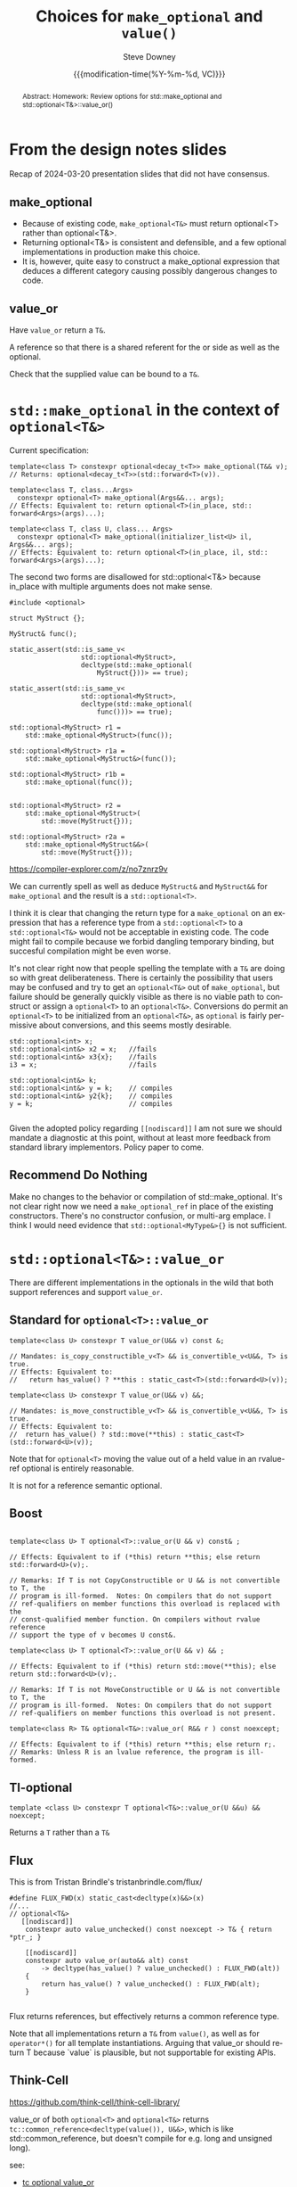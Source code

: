 #+TITLE: Choices for ~make_optional~ and ~value()~
#+AUTHOR: Steve Downey
#+EMAIL: sdowney@gmail.com
#+LANGUAGE: en
#+DOCNUMBER: D3199R0
#+AUDIENCE: LEWG
#+SELECT_TAGS: export
#+EXCLUDE_TAGS: noexport
#+DESCRIPTION:
#+KEYWORDS:
#+SUBTITLE:
#+DATE: {{{modification-time(%Y-%m-%d, VC)}}}
#+SOURCE_REPO: https://github.com/steve-downey/wg21org
#+MACRO: filename (eval (magit-git-string "ls-files" ( buffer-file-name)))
#+source_file: {{{filename}}}
#+MACRO: gitver (eval (magit-git-string "describe" "--always" "--long" "--all" "--dirty" "--tags"))
#+source_version: {{{gitver}}}

#+STARTUP: showall

#+HTML_DOCTYPE: html5
#+OPTIONS: html-link-use-abs-url:nil html-postamble:nil html-preamble:t
#+OPTIONS: html-scripts:t html-style:t html5-fancy:t tex:t
#+OPTIONS: ^:nil

#+HTML_HEAD: <link rel="stylesheet" type="text/css" href="https://sdowney.org/css/wg21org.css"/>
#+HTML_HEAD: <link rel="stylesheet" type="text/css" href="https://sdowney.org/css/modus-operandi-tinted.css"/>

#+BIBLIOGRAPHY: wg21.bib

#+begin_abstract
Abstract: Homework: Review options for std::make_optional and std::optional<T&>::value_or()
#+end_abstract

* From the design notes slides
Recap of 2024-03-20 presentation slides that did not have consensus.

** make_optional
- Because of existing code, ~make_optional<T&>~ must return optional<T> rather than optional<T&>.
- Returning optional<T&> is consistent and defensible, and a few optional implementations in production make this choice.
- It is, however, quite easy to construct a make_optional expression that deduces a different category causing possibly dangerous changes to code.


** value_or
Have ~value_or~ return a ~T&~.

A reference so that there is a shared referent for the or side as well as the optional.

Check that the supplied value can be bound to a ~T&~.


* ~std::make_optional~ in the context of ~optional<T&>~

Current specification:
#+begin_src C++
template<class T> constexpr optional<decay_t<T>> make_optional(T&& v);
// Returns: optional<decay_t<T>>(std​::​forward<T>(v)).

template<class T, class...Args>
  constexpr optional<T> make_optional(Args&&... args);
// Effects: Equivalent to: return optional<T>(in_place, std​::​forward<Args>(args)...);

template<class T, class U, class... Args>
  constexpr optional<T> make_optional(initializer_list<U> il, Args&&... args);
// Effects: Equivalent to: return optional<T>(in_place, il, std​::​forward<Args>(args)...);
#+end_src


The second two forms are disallowed for std::optional<T&> because in_place with multiple arguments does not make sense.

#+begin_src C++
#include <optional>

struct MyStruct {};

MyStruct& func();

static_assert(std::is_same_v<
                  std::optional<MyStruct>,
                  decltype(std::make_optional(
                      MyStruct{}))> == true);

static_assert(std::is_same_v<
                  std::optional<MyStruct>,
                  decltype(std::make_optional(
                      func()))> == true);

std::optional<MyStruct> r1 =
    std::make_optional<MyStruct>(func());

std::optional<MyStruct> r1a =
    std::make_optional<MyStruct&>(func());

std::optional<MyStruct> r1b =
    std::make_optional(func());


std::optional<MyStruct> r2 =
    std::make_optional<MyStruct>(
        std::move(MyStruct{}));

std::optional<MyStruct> r2a =
    std::make_optional<MyStruct&&>(
        std::move(MyStruct{}));
#+end_src

https://compiler-explorer.com/z/no7znrz9v

We can currently spell as well as deduce ~MyStruct&~ and ~MyStruct&&~ for ~make_optional~ and the result is a ~std::optional<T>~.

I think it is clear that changing the return type for a ~make_optional~ on an expression that has a reference type from a ~std::optional<T>~ to a ~std::optional<T&>~ would not be acceptable in existing code. The code might fail to compile because we forbid dangling temporary binding, but succesful compilation might be even worse.

It's not clear right now that people spelling the template with a ~T&~ are doing so with great deliberateness. There is certainly the possibility that users may be confused and try to get an ~optional<T&>~ out of ~make_optional~, but failure should be generally quickly visible as there is no viable path to construct or assign a ~optional<T>~ to an ~optional<T&>~. Conversions do permit an ~optional<T>~ to be initialized from an ~optional<T&>~, as ~optional~ is fairly permissive about conversions, and this seems mostly desirable.

#+begin_src C++
    std::optional<int> x;
    std::optional<int&> x2 = x;   //fails
    std::optional<int&> x3{x};    //fails
    i3 = x;                       //fails

    std::optional<int&> k;
    std::optional<int&> y = k;    // compiles
    std::optional<int&> y2{k};    // compiles
    y = k;                        // compiles

#+end_src

Given the adopted policy regarding ~[[nodiscard]]~ I am not sure we should mandate a diagnostic at this point, without at least more feedback from standard library implementors. Policy paper to come.

** Recommend *Do Nothing*
Make no changes to the behavior or compilation of std::make_optional. It's not clear right now we need a ~make_optional_ref~ in place of the existing constructors. There's no constructor confusion, or multi-arg emplace. I think I would need evidence that ~std::optional<MyType&>{}~ is not sufficient.

* ~std::optional<T&>::value_or~
There are different implementations in the optionals in the wild that both support references and support ~value_or~.
** Standard for ~optional<T>::value_or~
#+begin_src C++
template<class U> constexpr T value_or(U&& v) const &;

// Mandates: is_copy_constructible_v<T> && is_convertible_v<U&&, T> is true.
// Effects: Equivalent to:
//   return has_value() ? **this : static_cast<T>(std::forward<U>(v));

template<class U> constexpr T value_or(U&& v) &&;

// Mandates: is_move_constructible_v<T> && is_convertible_v<U&&, T> is true.
// Effects: Equivalent to:
//  return has_value() ? std::move(**this) : static_cast<T>(std::forward<U>(v));
#+end_src

Note that for ~optional<T>~ moving the value out of a held value in an rvalue-ref optional is entirely reasonable.

It is not for a reference semantic optional.

** Boost
#+begin_src C++

template<class U> T optional<T>::value_or(U && v) const& ;

// Effects: Equivalent to if (*this) return **this; else return std::forward<U>(v);.

// Remarks: If T is not CopyConstructible or U && is not convertible to T, the
// program is ill-formed.  Notes: On compilers that do not support
// ref-qualifiers on member functions this overload is replaced with the
// const-qualified member function. On compilers without rvalue reference
// support the type of v becomes U const&.

template<class U> T optional<T>::value_or(U && v) && ;

// Effects: Equivalent to if (*this) return std::move(**this); else return std::forward<U>(v);.

// Remarks: If T is not MoveConstructible or U && is not convertible to T, the
// program is ill-formed.  Notes: On compilers that do not support
// ref-qualifiers on member functions this overload is not present.

template<class R> T& optional<T&>::value_or( R&& r ) const noexcept;

// Effects: Equivalent to if (*this) return **this; else return r;.
// Remarks: Unless R is an lvalue reference, the program is ill-formed.
#+end_src

** Tl-optional
#+begin_src C++
 template <class U> constexpr T optional<T&>::value_or(U &&u) && noexcept;
 #+end_src
Returns a ~T~ rather than a ~T&~
** Flux
This is from Tristan Brindle's tristanbrindle.com/flux/

#+begin_src C++
#define FLUX_FWD(x) static_cast<decltype(x)&&>(x)
//...
// optional<T&>
   [[nodiscard]]
    constexpr auto value_unchecked() const noexcept -> T& { return *ptr_; }

    [[nodiscard]]
    constexpr auto value_or(auto&& alt) const
        -> decltype(has_value() ? value_unchecked() : FLUX_FWD(alt))
    {
        return has_value() ? value_unchecked() : FLUX_FWD(alt);
    }

#+end_src
Flux returns references, but effectively returns a common reference type.

Note that all implementations return a ~T&~ from ~value()~, as well as for ~operator*()~ for all template instantiations. Arguing that value_or should return T because `value` is plausible, but not supportable for existing APIs.

** Think-Cell
https://github.com/think-cell/think-cell-library/

value_or of both ~optional<T>~ and ~optional<T&>~ returns ~tc::common_reference<decltype(value()), U&&>~, which is like std::common_reference, but doesn't compile for e.g. long and unsigned long).

see:
- [[https://github.com/think-cell/think-cell-library/blob/b9c84dd7fc926fad80829ed49705fa51afe36e87/tc/optional.h#L270][tc optional value_or]]
- [[https://github.com/think-cell/think-cell-library/blob/b9c84dd7fc926fad80829ed49705fa51afe36e87/tc/base/conditional.h#L18][Macro definition used]]
- [[https://github.com/think-cell/think-cell-library/blob/b9c84dd7fc926fad80829ed49705fa51afe36e87/tc/base/type_traits_fwd.h#L822][tc common reference]]


** Summary
| Impl       | Behavior                                               |
|------------+--------------------------------------------------------|
| Standard   | optional<T>::value_or returns a T                      |
| Boost      | optional<T>::value_or returns a T                      |
|            | optional<T&>::value_or returns a T&                    |
| TL         | optional<T>::value_or returns a T                      |
|            | optional<T&>::value_or returns a T                     |
| Flux       | returns result of ternary, similar to common_reference |
| Think-cell | returns common_reference, with some caveats            |




** Proposal
Last night on Mattermost Tomasz Kamiński proposed
#+begin_src C++
    template <class U, class R = std::common_reference_t<T&, U&&>>
    auto value_or(U&& v) const -> R {
        static_assert(!std::reference_constructs_from_temporary_v<R, U>);
        static_assert(!std::reference_constructs_from_temporary_v<R, T&>);
        return ptr ? static_cast<R>(*ptr) : static_cast<R>((U&&)v);
    }
#+end_src

*** Examples
#+begin_src C++
    optional<int&> o; // disengaged optional<int&>
    long i{42};
    auto&& val = o.value_or(i);
    static_assert(std::same_as<decltype(o.value()), int&>);
    static_assert(std::same_as<decltype(o.value_or(i)), long>);

    optional<base&> b;
    derived d;
    static_assert(std::same_as<decltype(b.value()), base&>);
    static_assert(std::same_as<decltype(b.value_or(d)), base&>);

#+end_src
https://godbolt.org/z/rWo7Wvd6b

*** Motivation for reference returning value_or
#+begin_src C++

struct Logger {
    virtual void debug(std::string_view sv) = 0;
};

struct DefaultLogger : public Logger {
    DefaultLogger() {}
    DefaultLogger(const DefaultLogger & l) = delete;
    virtual void debug(std::string_view sv) override {}
};

DefaultLogger& getDefaultLogger() {
    static DefaultLogger dl;
    return dl;
}

Logger& getLogger(optional<Logger&> logger) {
    return l.value_or(getDefaultLogger());
}
#+end_src
*** Discussion
I believe that std::optional<T>::value_or returning a T is an unfortunate and unfixable mistake. Others believe that instead there ought to have been a ~value()~ returning ~T~, and a ~ref()~ returning ~T&~. The ship for changing those has long since sailed.

I believe the use case of alternative references is important, and should be supported. I have been conviced that ~value_or~ is not an available name for that function.

However, given the state of ~std::optional<T>::value_or~, I think this function needs to be called ~ref_or~.

*** Proposal
We should instead remove ~value_or~. There is no clear correct answer that works generically. Conversions from ~std::optional<reference_wrapper<T>>~ already need to do some work, as do conversions from any other existing optional. Making that work clear is a benefit.

As a fallback, have ~value_or~ return a prvalue, a ~T~. A ~T&~, instead of ~std::common_reference_t<T&, U>~, excludes to many reasonable cases.
